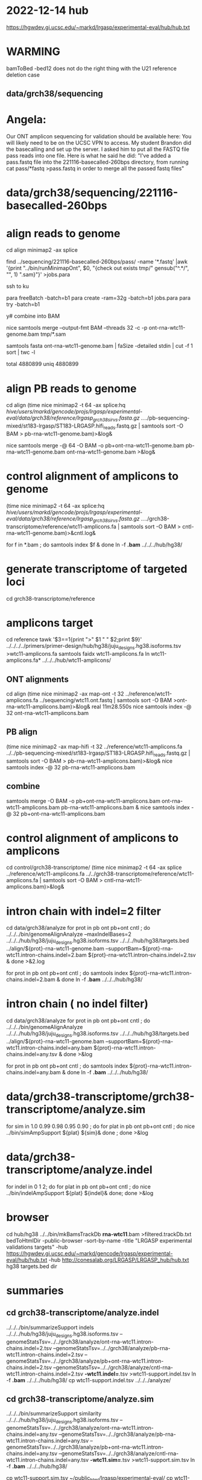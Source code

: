* 2022-12-14 hub
https://hgwdev.gi.ucsc.edu/~markd/lrgasp/experimental-eval/hub/hub.txt

* WARMING
bamToBed -bed12 does not do the right thing with the U21 reference deletion case

** data/grch38/sequencing
* Angela:
Our ONT amplicon sequencing for validation should be available here:
You will likely need to be on the UCSC VPN to access.
My student Brandon did the basecalling and set up the server. I asked him to put all the FASTQ file pass reads into one file. Here is what he said he did:
"I've added a pass.fastq file into the 221116-basecalled-260bps directory, from running cat pass/*fastq >pass.fastq in order to merge all the passed fastq files"

* data/grch38/sequencing/221116-basecalled-260bps

* align reads to genome
cd align
minimap2 -ax splice
#  map-ont is the default

find ../sequencing/221116-basecalled-260bps/pass/ -name '*.fastq'  |awk '{print "../bin/runMinimapOnt", $0, "{check out exists tmp/" gensub("^.*/", "", 1) ".sam}"}'  >jobs.para

ssh to ku
# must use 32gb of memory or get empty output

para freeBatch -batch=b1
para create -ram=32g -batch=b1 jobs.para
para try -batch=b1

y# combine into BAM
 
nice samtools merge --output-fmt BAM --threads 32 -c -p  ont-rna-wtc11-genome.bam tmp/*.sam

# check id unqiueness
samtools fasta ont-rna-wtc11-genome.bam | faSize -detailed stdin | cut -f 1 sort | twc -l

total 4880899
uniq  4880899

# didn't really need to split it up.



* align PB reads to genome
cd align
(time nice minimap2 -t 64 -ax splice:hq /hive/users/markd/gencode/projs/lrgasp/experimental-eval/data/grch38/reference/lrgasp_grch38_sirvs.fasta.gz  ../../pb-sequencing-mixed/st183-lrgasp/ST183-LRGASP.hifi_reads.fastq.gz  | samtools sort -O BAM > pb-rna-wtc11-genome.bam)>&log&

nice samtools merge -@ 64 -O BAM -o pb+ont-rna-wtc11-genome.bam pb-rna-wtc11-genome.bam ont-rna-wtc11-genome.bam >&log&

* control alignment of amplicons to genome
(time nice minimap2 -t 64 -ax splice:hq /hive/users/markd/gencode/projs/lrgasp/experimental-eval/data/grch38/reference/lrgasp_grch38_sirvs.fasta.gz   ../../grch38-transcriptome/reference/wtc11-amplicons.fa  | samtools sort -O BAM > cntl-rna-wtc11-genome.bam)>&cntl.log&

for f in *.bam ; do samtools index $f & done
ln -f *.bam* ../../../hub/hg38/

* generate transcriptome of targeted loci
cd grch38-transcriptome/reference

* amplicons target
cd reference
tawk '$3==1{print ">" $1 " " $2;print $9}' ../../../../primers/primer-design/hub/hg38/juju_designs.hg38.isoforms.tsv  >wtc11-amplicons.fa
samtools faidx wtc11-amplicons.fa 
ln wtc11-amplicons.fa* ../../../hub/wtc11-amplicons/

** ONT alignments
cd align
(time nice minimap2 -ax map-ont -t 32 ../reference/wtc11-amplicons.fa ../sequencing/wtc11.ont.fastq | samtools sort -O BAM >ont-rna-wtc11-amplicons.bam)>&log&
real	11m28.550s
nice samtools index -@ 32 ont-rna-wtc11-amplicons.bam 
** PB align
(time nice minimap2 -ax map-hifi -t 32 ../reference/wtc11-amplicons.fa ../../pb-sequencing-mixed/st183-lrgasp/ST183-LRGASP.hifi_reads.fastq.gz  | samtools sort -O BAM > pb-rna-wtc11-amplicons.bam)>&log&
nice samtools index -@ 32 pb-rna-wtc11-amplicons.bam 

** combine
samtools merge -O BAM -o pb+ont-rna-wtc11-amplicons.bam ont-rna-wtc11-amplicons.bam pb-rna-wtc11-amplicons.bam &
nice samtools index -@ 32 pb+ont-rna-wtc11-amplicons.bam 


* control alignment of amplicons to amplicons
cd control/grch38-transcriptome/
(time nice minimap2 -t 64 -ax splice ../reference/wtc11-amplicons.fa   ../../grch38-transcriptome/reference/wtc11-amplicons.fa  | samtools sort -O BAM > cntl-rna-wtc11-amplicons.bam)>&log&


* intron chain with indel=2 filter
cd data/grch38/analyze
for prot in pb ont pb+ont cntl ; do
   ../../../bin/genomeAlignAnalyze --maxIndelBases=2 ../../../hub/hg38/juju_designs.hg38.isoforms.tsv ../../../hub/hg38/targets.bed ../align/${prot}-rna-wtc11-genome.bam --supportBam=${prot}-rna-wtc11.intron-chains.indel=2.bam ${prot}-rna-wtc11.intron-chains.indel=2.tsv  &
done >&2.log

for prot in pb ont pb+ont cntl ; do
   samtools index ${prot}-rna-wtc11.intron-chains.indel=2.bam &
done
ln -f *.bam* ../../../hub/hg38/

* intron chain ( no indel filter)
cd data/grch38/analyze
for prot in pb ont pb+ont cntl ; do
   ../../../bin/genomeAlignAnalyze ../../../hub/hg38/juju_designs.hg38.isoforms.tsv ../../../hub/hg38/targets.bed ../align/${prot}-rna-wtc11-genome.bam --supportBam=${prot}-rna-wtc11.intron-chains.indel=any.bam ${prot}-rna-wtc11.intron-chains.indel=any.tsv  &
done >&log

for prot in pb ont pb+ont cntl ; do
   samtools index ${prot}-rna-wtc11.intron-chains.indel=any.bam &
done
ln -f *.bam* ../../../hub/hg38/

* data/grch38-transcriptome/grch38-transcriptome/analyze.sim
for sim in 1.0 0.99 0.98 0.95 0.90 ; do for plat in pb ont pb+ont cntl ; do
   nice ../bin/simAmpSupport ${plat} ${sim}&
done ; done >&log   

* data/grch38-transcriptome/analyze.indel
for indel in 0 1 2; do for plat in pb ont pb+ont cntl ; do
   nice ../bin/indelAmpSupport ${plat} ${indel}&
done; done >&log   

* browser
cd hub/hg38
../../bin/mkBamsTrackDb *rna-wtc11*.bam >filtered.trackDb.txt
bedToHtmlDir -public-browser -sort-by-name -title "LRGASP experimental validations targets" -hub https://hgwdev.gi.ucsc.edu/~markd/gencode/lrgasp/experimental-eval/hub/hub.txt -hub http://conesalab.org/LRGASP/LRGASP_hub/hub.txt hg38 targets.bed dir

* summaries

** cd grch38-transcriptome/analyze.indel
../../../bin/summarizeSupport indels ../../../hub/hg38/juju_designs.hg38.isoforms.tsv --genomeStatsTsv=../../grch38/analyze/ont-rna-wtc11.intron-chains.indel=2.tsv --genomeStatsTsv=../../grch38/analyze/pb-rna-wtc11.intron-chains.indel=2.tsv  --genomeStatsTsv=../../grch38/analyze/pb+ont-rna-wtc11.intron-chains.indel=2.tsv   --genomeStatsTsv=../../grch38/analyze/cntl-rna-wtc11.intron-chains.indel=2.tsv *-wtc11.indel=*.tsv >wtc11-support.indel.tsv
ln -f *.bam* ../../../hub/hg38/
 cp wtc11-support.indel.tsv  ../../../analyze/

** cd grch38-transcriptome/analyze.sim
../../../bin/summarizeSupport similarity ../../../hub/hg38/juju_designs.hg38.isoforms.tsv --genomeStatsTsv=../../grch38/analyze/ont-rna-wtc11.intron-chains.indel=any.tsv --genomeStatsTsv=../../grch38/analyze/pb-rna-wtc11.intron-chains.indel=any.tsv  --genomeStatsTsv=../../grch38/analyze/pb+ont-rna-wtc11.intron-chains.indel=any.tsv   --genomeStatsTsv=../../grch38/analyze/cntl-rna-wtc11.intron-chains.indel=any.tsv *-wtc11.sim=*.tsv >wtc11-support.sim.tsv
ln -f *.bam* ../../../hub/hg38/

 cp wtc11-support.sim.tsv ~/public_html/lrgasp/experimental-eval/
 cp wtc11-support.sim.tsv ../../../analyze/


* experiment with different alignments on controls.
** data/grch38/cntl-expr1.tmp  genome alignments

*** minimap2 splice;hg
(nice minimap2 -t 64 -ax splice:hq  /hive/users/markd/gencode/projs/lrgasp/experimental-eval/data/grch38/reference/lrgasp_grch38_sirvs.fasta.gz ../../grch38-transcriptome/reference/wtc11-amplicons.fa  | samtools sort -O BAM > cntl-mm-splicehq.bam) >&1.log&
samtools index cntl-mm-splicehq.bam 
../../../bin/genomeAlignAnalyze ../../../hub/hg38/juju_designs.hg38.isoforms.tsv ../../../hub/hg38/targets.bed cntl-mm-splicehq.bam --supportBam=cntl-mm-splicehq.support.bam cntl-mm-splicehq.support.tsv

tmlr join -j target_id,transcript_id --rp sphq_ -f ../analyze/cntl-rna-wtc11.intron-chains.indel=2.tsv cntl-mm-splicehq.support.tsv >cntl-mm-cmp.tsv
tmlr filter '$chain_supports !=$sphq_chain_supports' cntl-mm-cmp.tsv > cntl-mm-cmp.diff.tsv

# only adds IGF2BP3+1

*** blat
blat -fine -ooc=/hive/data/genomes/hg38/jkStuff/hg38.11.ooc -q=rna  ../reference/lrgasp_grch38_sirvs.fasta.gz ../../grch38-transcriptome/reference/wtc11-amplicons.fa cntl-blat.raw.psl &
pslCDnaFilter -maxAligns=1 cntl-blat.raw.psl  cntl-blat.filt1.psl
  cntl-blat.filt1.psl	168
# psl2sam.pl doesn't flag introns, so tools don't work; just look at stats

faSize -detailed ../../grch38-transcriptome/reference/wtc11-amplicons.fa >wtc11-amplicons.sizes
pslStats -tsv -queryStats -queries=wtc11-amplicons.sizes cntl-blat.filt1.psl cntl-blat.filt1.qstats

# pull out the imprefect ones
tmlr filter '$minIdent < 1.0 ||  $minQCover < 1.0' cntl-blat.filt1.qstats  >cntl-blat.filt1.imperfect.qstats
pslSelect -queries=<(cut -f 1 cntl-blat.filt1.imperfect.qstats) cntl-blat.filt1.psl  cntl-blat.filt1.imperfect.psl 
    cntl-blat.filt1.imperfect.psl	21
pslFmt cntl-blat.filt1.imperfect.psl  > cntl-blat.filt1.imperfect.txt

# imperfect aligments are a small number of bases unaligned at the start/end


* spreadsheet coloring
column D (plotform) is hidden and can't un-hide for some reason, so it is duplicated as row E
custom format formulas:
=and(mod(row()-2,8) <= 3,$F1:K1=0)
=and(mod(row()-2,8) > 3,$F1:K1=0)
=mod(row()-2,8) <= 3

* BUG:
ANKMY2+1
PB  m64152e_230121_000958/158206111/ccs
seems to cover amplication, but zero are reported
